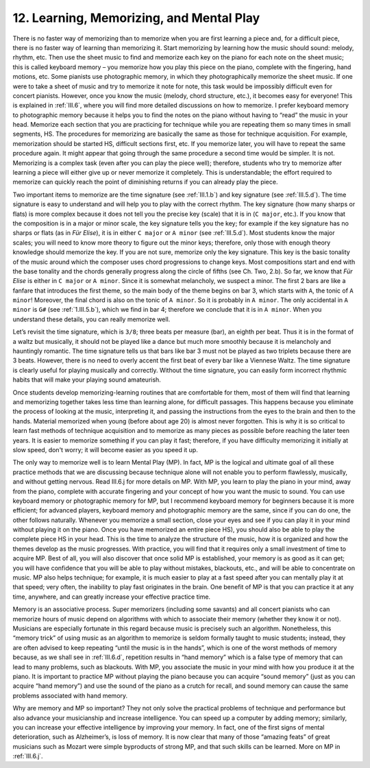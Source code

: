 .. _II.12:

12. Learning, Memorizing, and Mental Play
-----------------------------------------

There is no faster way of memorizing than to memorize when you are first
learning a piece and, for a difficult piece, there is no faster way of learning
than memorizing it. Start memorizing by learning how the music should sound:
melody, rhythm, etc. Then use the sheet music to find and memorize each key on
the piano for each note on the sheet music; this is called keyboard memory –
you memorize how you play this piece on the piano, complete with the fingering,
hand motions, etc. Some pianists use photographic memory, in which they
photographically memorize the sheet music. If one were to take a sheet of music
and try to memorize it note for note, this task would be impossibly difficult
even for concert pianists. However, once you know the music (melody, chord
structure, etc.), it becomes easy for everyone! This is explained in
:ref:`III.6`, where you will find more detailed discussions on how to memorize.
I prefer keyboard memory to photographic memory because it helps you to find
the notes on the piano without having to “read” the music in your head.
Memorize each section that you are practicing for technique while you are
repeating them so many times in small segments, HS. The procedures for
memorizing are basically the same as those for technique acquisition. For
example, memorization should be started HS, difficult sections first, etc. If
you memorize later, you will have to repeat the same procedure again. It might
appear that going through the same procedure a second time would be simpler. It
is not. Memorizing is a complex task (even after you can play the piece well);
therefore, students who try to memorize after learning a piece will either give
up or never memorize it completely. This is understandable; the effort required
to memorize can quickly reach the point of diminishing returns if you can
already play the piece.

Two important items to memorize are the time signature (see :ref:`III.1.b`) and
key signature (see :ref:`III.5.d`). The time signature is easy to understand
and will help you to play with the correct rhythm. The key signature (how many
sharps or flats) is more complex because it does not tell you the precise key
(scale) that it is in (``C major``, etc.). If you know that the composition is
in a major or minor scale, the key signature tells you the key; for example if
the key signature has no sharps or flats (as in *Für Elise*), it is in either
``C major`` or ``A minor`` (see :ref:`III.5.d`). Most students know the major
scales; you will need to know more theory to figure out the minor keys;
therefore, only those with enough theory knowledge should memorize the key. If
you are not sure, memorize only the key signature. This key is the basic
tonality of the music around which the composer uses chord progressions to
change keys. Most compositions start and end with the base tonality and the
chords generally progress along the circle of fifths (see Ch. Two, 2.b). So
far, we know that *Für Elise* is either in ``C major`` or ``A minor``. Since it
is somewhat melancholy, we suspect a minor. The first 2 bars are like a fanfare
that introduces the first theme, so the main body of the theme begins on bar 3,
which starts with ``A``, the tonic of ``A minor``! Moreover, the final chord is
also on the tonic of ``A minor``. So it is probably in ``A minor``. The only
accidental in ``A minor`` is ``G#`` (see :ref:`1.III.5.b`), which we find in
bar 4; therefore we conclude that it is in ``A minor``. When you understand
these details, you can really memorize well.

Let’s revisit the time signature, which is ``3/8``; three beats per measure (bar),
an eighth per beat. Thus it is in the format of a waltz but musically, it
should not be played like a dance but much more smoothly because it is
melancholy and hauntingly romantic. The time signature tells us that bars like
bar 3 must not be played as two triplets because there are 3 beats. However,
there is no need to overly accent the first beat of every bar like a Viennese
Waltz. The time signature is clearly useful for playing musically and
correctly. Without the time signature, you can easily form incorrect rhythmic
habits that will make your playing sound amateurish.

Once students develop memorizing-learning routines that are comfortable for
them, most of them will find that learning and memorizing together takes less
time than learning alone, for difficult passages. This happens because you
eliminate the process of looking at the music, interpreting it, and passing the
instructions from the eyes to the brain and then to the hands. Material
memorized when young (before about age 20) is almost never forgotten. This is
why it is so critical to learn fast methods of technique acquisition and to
memorize as many pieces as possible before reaching the later teen years. It is
easier to memorize something if you can play it fast; therefore, if you have
difficulty memorizing it initially at slow speed, don't worry; it will become
easier as you speed it up.

The only way to memorize well is to learn Mental Play (MP). In fact, MP is the
logical and ultimate goal of all these practice methods that we are discussing
because technique alone will not enable you to perform flawlessly, musically,
and without getting nervous. Read III.6.j for more details on MP. With MP, you
learn to play the piano in your mind, away from the piano, complete with
accurate fingering and your concept of how you want the music to sound. You can
use keyboard memory or photographic memory for MP, but I recommend keyboard
memory for beginners because it is more efficient; for advanced players,
keyboard memory and photographic memory are the same, since if you can do one,
the other follows naturally. Whenever you memorize a small section, close your
eyes and see if you can play it in your mind without playing it on the piano.
Once you have memorized an entire piece HS), you should also be able to play
the complete piece HS in your head. This is the time to analyze the structure
of the music, how it is organized and how the themes develop as the music
progresses. With practice, you will find that it requires only a small
investment of time to acquire MP. Best of all, you will also discover that once
solid MP is established, your memory is as good as it can get; you will have
confidence that you will be able to play without mistakes, blackouts, etc., and
will be able to concentrate on music. MP also helps technique; for example, it
is much easier to play at a fast speed after you can mentally play it at that
speed; very often, the inability to play fast originates in the brain. One
benefit of MP is that you can practice it at any time, anywhere, and can
greatly increase your effective practice time.

Memory is an associative process. Super memorizers (including some savants) and
all concert pianists who can memorize hours of music depend on algorithms with
which to associate their memory (whether they know it or not). Musicians are
especially fortunate in this regard because music is precisely such an
algorithm. Nonetheless, this “memory trick” of using music as an algorithm to
memorize is seldom formally taught to music students; instead, they are often
advised to keep repeating “until the music is in the hands”, which is one of
the worst methods of memory because, as we shall see in :ref:`III.6.d`,
repetition results in “hand memory” which is a false type of memory that can
lead to many problems, such as blackouts. With MP, you associate the music in
your mind with how you produce it at the piano. It is important to practice MP
without playing the piano because you can acquire “sound memory” (just as you
can acquire “hand memory”) and use the sound of the piano as a crutch for
recall, and sound memory can cause the same problems associated with hand
memory.

Why are memory and MP so important? They not only solve the practical problems
of technique and performance but also advance your musicianship and increase
intelligence. You can speed up a computer by adding memory; similarly, you can
increase your effective intelligence by improving your memory. In fact, one of
the first signs of mental deterioration, such as Alzheimer’s, is loss of
memory. It is now clear that many of those “amazing feats” of great musicians
such as Mozart were simple byproducts of strong MP, and that such skills can be
learned. More on MP in :ref:`III.6.j`.
